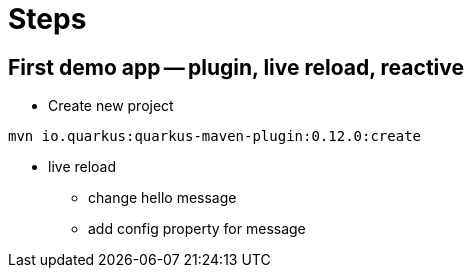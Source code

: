 = Steps

== First demo app -- plugin, live reload, reactive

* Create new project

`mvn io.quarkus:quarkus-maven-plugin:0.12.0:create`

* live reload 

** change hello message

** add config property for message
// add front end reload also? 
